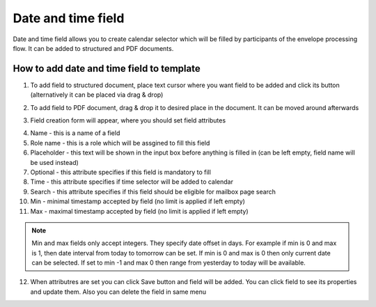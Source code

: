 ===================
Date and time field
===================

Date and time field allows you to create calendar selector which will be filled by participants of the envelope processing flow. It can be added to structured and PDF documents.

How to add date and time field to template
==========================================

1. To add field to structured document, place text cursor where you want field to be added and click its button (alternatively it can be placed via drag & drop)

.. image:: pic_dateAndTime/dateIcon.png
   :width: 600
   :align: center

2. To add field to PDF document, drag & drop it to desired place in the document. It can be moved around afterwards

.. image:: pic_dateAndTime/datePDF.png
   :width: 600
   :align: center

3. Field creation form will appear, where you should set field attributes

.. image:: pic_dateAndTime/dateModal.png
   :width: 600
   :align: center

4. Name - this is a name of a field
5. Role name - this is a role which will be assgined to fill this field
6. Placeholder - this text will be shown in the input box before anything is filled in (can be left empty, field name will be used instead)
7. Optional - this attribute specifies if this field is mandatory to fill
8. Time - this attribute specifies if time selector will be added to calendar
9. Search - this attribute specifies if this field should be eligible for mailbox page search
10. Min - minimal timestamp accepted by field (no limit is applied if left empty)
11. Max - maximal timestamp accepted by field (no limit is applied if left empty)

.. note:: Min and max fields only accept integers. They specify date offset in days. For example if min is 0 and max is 1, then date interval from today to tomorrow can be set. If min is 0 and max is 0 then only current date can be selected. If set to min -1 and max 0 then range from yesterday to today will be available.

12. When attributres are set you can click Save button and field will be added. You can click field to see its properties and update them. Also you can delete the field in same menu

.. image:: pic_dateAndTime/dateStructured.png
   :width: 600
   :align: center